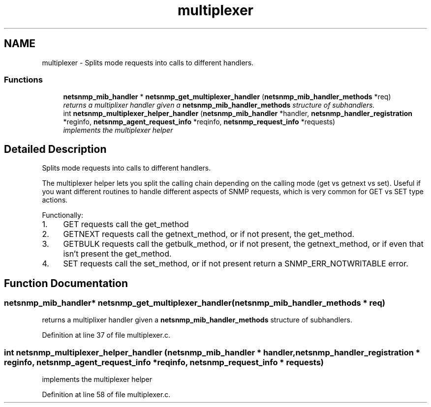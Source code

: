.TH "multiplexer" 3 "10 Jul 2008" "Version 5.2.4" "net-snmp" \" -*- nroff -*-
.ad l
.nh
.SH NAME
multiplexer \- Splits mode requests into calls to different handlers.  

.PP
.SS "Functions"

.in +1c
.ti -1c
.RI "\fBnetsnmp_mib_handler\fP * \fBnetsnmp_get_multiplexer_handler\fP (\fBnetsnmp_mib_handler_methods\fP *req)"
.br
.RI "\fIreturns a multiplixer handler given a \fBnetsnmp_mib_handler_methods\fP structure of subhandlers. \fP"
.ti -1c
.RI "int \fBnetsnmp_multiplexer_helper_handler\fP (\fBnetsnmp_mib_handler\fP *handler, \fBnetsnmp_handler_registration\fP *reginfo, \fBnetsnmp_agent_request_info\fP *reqinfo, \fBnetsnmp_request_info\fP *requests)"
.br
.RI "\fIimplements the multiplexer helper \fP"
.in -1c
.SH "Detailed Description"
.PP 
Splits mode requests into calls to different handlers. 
.PP
The multiplexer helper lets you split the calling chain depending on the calling mode (get vs getnext vs set). Useful if you want different routines to handle different aspects of SNMP requests, which is very common for GET vs SET type actions.
.PP
Functionally:
.PP
.IP "1." 4
GET requests call the get_method
.IP "2." 4
GETNEXT requests call the getnext_method, or if not present, the get_method.
.IP "3." 4
GETBULK requests call the getbulk_method, or if not present, the getnext_method, or if even that isn't present the get_method.
.IP "4." 4
SET requests call the set_method, or if not present return a SNMP_ERR_NOTWRITABLE error. 
.PP

.SH "Function Documentation"
.PP 
.SS "\fBnetsnmp_mib_handler\fP* netsnmp_get_multiplexer_handler (\fBnetsnmp_mib_handler_methods\fP * req)"
.PP
returns a multiplixer handler given a \fBnetsnmp_mib_handler_methods\fP structure of subhandlers. 
.PP
Definition at line 37 of file multiplexer.c.
.SS "int netsnmp_multiplexer_helper_handler (\fBnetsnmp_mib_handler\fP * handler, \fBnetsnmp_handler_registration\fP * reginfo, \fBnetsnmp_agent_request_info\fP * reqinfo, \fBnetsnmp_request_info\fP * requests)"
.PP
implements the multiplexer helper 
.PP
Definition at line 58 of file multiplexer.c.
